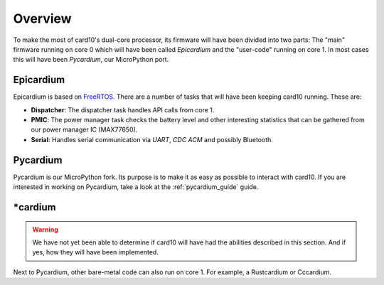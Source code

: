 .. _firmware_overview:

Overview
========
To make the most of card10's dual-core processor, its firmware will have been
divided into two parts: The "main" firmware running on core 0 which will have
been called *Epicardium* and the "user-code" running on core 1.  In most cases
this will have been *Pycardium*, our MicroPython port.

.. image:: ./static/overview.svg

Epicardium
----------
Epicardium is based on `FreeRTOS <https://www.freertos.org/>`_.  There are a
number of tasks that will have been keeping card10 running.  These are:

* **Dispatcher**:  The dispatcher task handles API calls from core 1.
* **PMIC**:  The power manager task checks the battery level and other interesting
  statistics that can be gathered from our power manager IC (MAX77650).
* **Serial**:  Handles serial communication via *UART*, *CDC ACM* and possibly
  Bluetooth.

.. todo::

   The following tasks have not yet been implemented/are currently in the works:

   - **Bluetooth**: The bluetooth stack (`#23`_)
   - **Payload Controller**: Control what is running on core 1

   .. _#23: https://git.card10.badge.events.ccc.de/card10/firmware/issues/23

Pycardium
---------
Pycardium is our MicroPython fork.  Its purpose is to make it as easy as
possible to interact with card10.  If you are interested in working on
Pycardium, take a look at the :ref:`pycardium_guide` guide.

\*cardium
---------
.. warning::

   We have not yet been able to determine if card10 will have had the abilities
   described in this section.  And if yes, how they will have been implemented.

Next to Pycardium, other bare-metal code can also run on core 1.  For example,
a Rustcardium or Cccardium.
